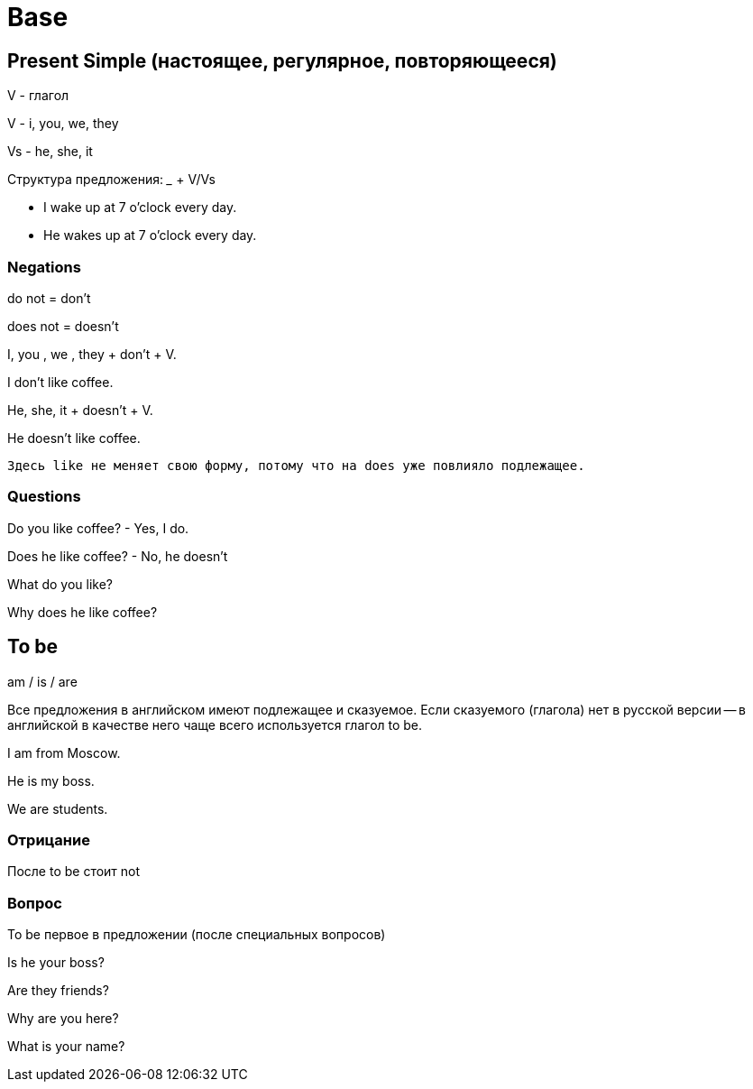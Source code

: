 = Base

== Present Simple (настоящее, регулярное, повторяющееся)

V - глагол

V - i, you, we, they

Vs - he, she, it


Структура предложения: _____ + V/Vs

* I wake up at 7 o'clock every day.
* He wakes up at 7 o'clock every day.


=== Negations 

do not = don't

does not = doesn't

I, you , we , they + don't + V.

I don't like coffee.

He, she, it + doesn't + V.

He doesn't like coffee.

 Здесь like не меняет свою форму, потому что на does уже повлияло подлежащее.

=== Questions
Do you like coffee? - Yes, I do.

Does he like coffee? - No, he doesn't

What do you like?

Why does he like coffee?


== To be 

am / is / are

Все предложения в английском имеют подлежащее и сказуемое. Если сказуемого (глагола) нет в русской версии -- в английской в качестве него чаще всего используется глагол to be.

I am from Moscow.

He is my boss.

We are students.


=== Отрицание 
После to be стоит not

=== Вопрос 
To be первое в предложении (после специальных вопросов)

Is he your boss?

Are they friends?

Why are you here?

What is your name?



